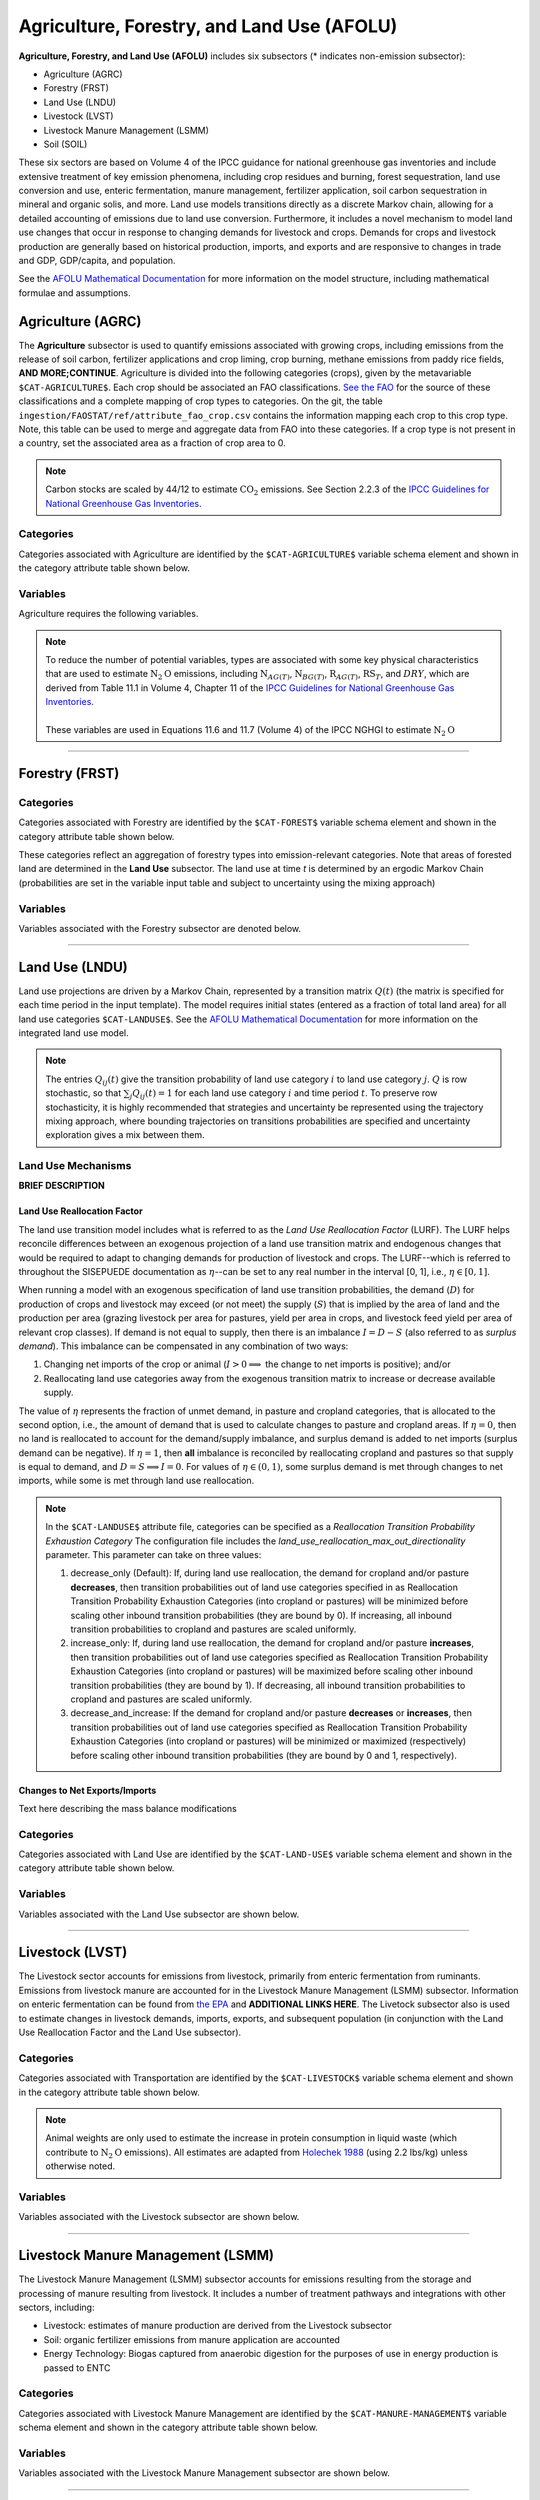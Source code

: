===========================================
Agriculture, Forestry, and Land Use (AFOLU)
===========================================

**Agriculture, Forestry, and Land Use (AFOLU)** includes six subsectors (* indicates non-emission subsector): 

* Agriculture (AGRC)
* Forestry (FRST)
* Land Use (LNDU)
* Livestock (LVST)
* Livestock Manure Management (LSMM)
* Soil (SOIL)

These six sectors are based on Volume 4 of the IPCC guidance for national 
greenhouse gas inventories and include extensive treatment of key emission 
phenomena, including crop residues and burning, forest sequestration, land use 
conversion and use, enteric fermentation, manure management, fertilizer 
application, soil carbon sequestration in mineral and organic solis, and more. 
Land use models transitions directly as a discrete Markov chain, allowing for a 
detailed accounting of emissions due to land use conversion. Furthermore, it 
includes a novel mechanism to model land use changes that occur in response to 
changing demands for livestock and crops. Demands for crops and livestock 
production are generally based on historical production, imports, and exports 
and are responsive to changes in trade and GDP, GDP/capita, and population.  


See the `AFOLU Mathematical Documentation <./mathdoc_afolu.htm>`_ for more information on the model structure, including mathematical formulae and assumptions.


Agriculture (AGRC)
==================

The **Agriculture** subsector is used to quantify emissions associated with growing crops, including emissions from the release of soil carbon, fertilizer applications and crop liming, crop burning, methane emissions from paddy rice fields, **AND MORE;CONTINUE**. Agriculture is divided into the following categories (crops), given by the metavariable ``$CAT-AGRICULTURE$``. Each crop should be associated an FAO classifications. `See the FAO <https://www.fao.org/waicent/faoinfo/economic/faodef/annexe.htm>`_ for the source of these classifications and a complete mapping of crop types to categories. On the git, the table ``ingestion/FAOSTAT/ref/attribute_fao_crop.csv`` contains the information mapping each crop to this crop type. Note, this table can be used to merge and aggregate data from FAO into these categories. If a crop type is not present in a country, set the associated area as a fraction of crop area to 0.

.. note:: Carbon stocks are scaled by 44/12 to estimate :math:`\text{CO}_2` emissions. See Section 2.2.3 of the `IPCC Guidelines for National Greenhouse Gas Inventories <https://www.ipcc.ch/report/2019-refinement-to-the-2006-ipcc-guidelines-for-national-greenhouse-gas-inventories/>`_.


Categories
----------

Categories associated with Agriculture are identified by the ``$CAT-AGRICULTURE$`` variable schema element and shown in the category attribute table shown below. 

.. csv-table:: Agricultural categories (``$CAT-AGRICULTURE$`` attribute table)
   :file: ./csvs/attribute_cat_agriculture.csv
   :header-rows: 1
..   :widths: 15,15,30,15,10,15


Variables
---------

Agriculture requires the following variables.

.. csv-table:: Trajectories of the following variables are needed for the Agriculture subsector. The categories that variables apply to are described in the ``category`` column.
   :file: ./csvs/variable_definitions_af_agrc.csv
   :header-rows: 1
.. :widths: 20, 30, 30, 10, 10

.. note::  | To reduce the number of potential variables, types are associated with some key physical characteristics that are used to estimate :math:`\text{N}_2\text{O}` emissions, including :math:`\text{N}_{AG(T)}`, :math:`\text{N}_{BG(T)}`, :math:`\text{R}_{AG(T)}`, :math:`\text{RS}_{T}`, and :math:`DRY`, which are derived from Table 11.1 in Volume 4, Chapter 11 of the `IPCC Guidelines for National Greenhouse Gas Inventories <https://www.ipcc-nggip.iges.or.jp/public/2019rf/pdf/4_Volume4/19R_V4_Ch11_Soils_N2O_CO2.pdf>`_.
 |
 | These variables are used in Equations 11.6 and 11.7 (Volume 4) of the IPCC NGHGI to estimate :math:`\text{N}_2\text{O}`


----


Forestry (FRST)
===============

Categories
----------

Categories associated with Forestry are identified by the ``$CAT-FOREST$`` variable schema element and shown in the category attribute table shown below. 

These categories reflect an aggregation of forestry types into emission-relevant categories. Note that areas of forested land are determined in the **Land Use** subsector. The land use at time *t* is determined by an ergodic Markov Chain (probabilities are set in the variable input table and subject to uncertainty using the mixing approach)

.. csv-table:: Forest categories (``$CAT-FOREST$`` attribute table)
   :file: ./csvs/attribute_cat_forest.csv
   :header-rows: 1
..   :widths: 15,15,30,15,10,15


Variables
---------

Variables associated with the Forestry subsector are denoted below. 

.. csv-table:: Trajectories of the following variables are needed for the Forestry subsector. The categories that variables apply to are described in the ``category`` column.
   :file: ./csvs/variable_definitions_af_frst.csv
   :header-rows: 1


----


Land Use (LNDU)
===============

Land use projections are driven by a Markov Chain, represented by a transition matrix :math:`Q(t)` (the matrix is specified for each time period in the input template). The model requires initial states (entered as a fraction of total land area) for all land use categories ``$CAT-LANDUSE$``. See the `AFOLU Mathematical Documentation <./mathdoc_afolu.htm>`_ for more information on the integrated land use model.

.. note::
   The entries :math:`Q_{ij}(t)` give the transition probability of land use category :math:`i` to land use category :math:`j`. :math:`Q` is row stochastic, so that :math:`\sum_{j}Q_{ij}(t) = 1` for each land use category :math:`i` and time period :math:`t`. To preserve row stochasticity, it is highly recommended that strategies and uncertainty be represented using the trajectory mixing approach, where bounding trajectories on transitions probabilities are specified and uncertainty exploration gives a mix between them.

Land Use Mechanisms
-------------------

**BRIEF DESCRIPTION**

Land Use Reallocation Factor
^^^^^^^^^^^^^^^^^^^^^^^^^^^^

The land use transition model includes what is referred to as the *Land Use Reallocation Factor* (LURF). The LURF helps reconcile differences between an exogenous projection of a land use transition matrix and endogenous changes that would be required to adapt to changing demands for production of livestock and crops. The LURF--which is referred to throughout the SISEPUEDE documentation as :math:`\eta`--can be set to any real number in the interval [0, 1], i.e., :math:`\eta \in [0, 1]`.

When running a model with an exogenous specification of land use transition probabilities, the demand (:math:`D`) for production of crops and livestock may exceed (or not meet) the supply (:math:`S`) that is implied by the area of land and the production per area (grazing livestock per area for pastures, yield per area in crops, and livestock feed yield per area of relevant crop classes). If demand is not equal to supply, then there is an imbalance :math:`I = D - S` (also referred to as *surplus demand*). This imbalance can be compensated in any combination of two ways:

#. Changing net imports of the crop or animal (:math:`I > 0 \implies` the change to net imports is positive); and/or

#. Reallocating land use categories away from the exogenous transition matrix to increase or decrease available supply.

The value of :math:`\eta` represents the fraction of unmet demand, in pasture and cropland categories, that is allocated to the second option, i.e., the amount of demand that is used to calculate changes to pasture and cropland areas. If :math:`\eta = 0`, then no land is reallocated to account for the demand/supply imbalance, and surplus demand is added to net imports (surplus demand can be negative). If :math:`\eta = 1`, then **all** imbalance is reconciled by reallocating cropland and pastures so that supply is equal to demand, and :math:`D = S \implies I = 0`. For values of :math:`\eta \in (0, 1)`, some surplus demand is met through changes to net imports, while some is met through land use reallocation.

.. note:: In the ``$CAT-LANDUSE$`` attribute file, categories can be specified as a *Reallocation Transition Probability Exhaustion Category* The configuration file includes the *land_use_reallocation_max_out_directionality* parameter. This parameter can take on three values:

   #. decrease_only (Default): If, during land use reallocation, the demand for cropland and/or pasture **decreases**, then transition probabilities out of land use categories specified in as Reallocation Transition Probability Exhaustion Categories (into cropland or pastures) will be minimized before scaling other inbound transition probabilities (they are bound by 0). If increasing, all inbound transition probabilities to cropland and pastures are scaled uniformly.

   #. increase_only: If, during land use reallocation, the demand for cropland and/or pasture **increases**, then transition probabilities out of land use categories specified as Reallocation Transition Probability Exhaustion Categories (into cropland or pastures) will be maximized before scaling other inbound transition probabilities (they are bound by 1). If decreasing, all inbound transition probabilities to cropland and pastures are scaled uniformly.

   #. decrease_and_increase: If the demand for cropland and/or pasture **decreases** or **increases**, then transition probabilities out of land use categories specified as Reallocation Transition Probability Exhaustion Categories (into cropland or pastures) will be minimized or maximized (respectively) before scaling other inbound transition probabilities (they are bound by 0 and 1, respectively).


Changes to Net Exports/Imports
^^^^^^^^^^^^^^^^^^^^^^^^^^^^^^

Text here describing the mass balance modifications


Categories
----------

Categories associated with Land Use are identified by the ``$CAT-LAND-USE$`` variable schema element and shown in the category attribute table shown below. 

.. csv-table:: Land Use categories (``$CAT-LANDUSE$`` attribute table)
   :file: ./csvs/attribute_cat_land_use.csv
   :header-rows: 1


Variables
---------

Variables associated with the Land Use subsector are shown below. 

.. csv-table:: Trajectories of the following variables are needed for the Land Use subsector. The categories that variables apply to are described in the ``category`` column.
   :file: ./csvs/variable_definitions_af_lndu.csv
   :header-rows: 1


----


Livestock (LVST)
================

The Livestock sector accounts for emissions from livestock, primarily from enteric fermentation from ruminants. Emissions from livestock manure are accounted for in the Livestock Manure Management (LSMM) subsector. Information on enteric fermentation can be found from `the EPA <https://www3.epa.gov/ttnchie1/ap42/ch14/final/c14s04.pdf>`_ and **ADDITIONAL LINKS HERE**. The Livetock subsector also is used to estimate changes in livestock demands, imports, exports, and subsequent population (in conjunction with the Land Use Reallocation Factor and the Land Use subsector).


Categories
----------

Categories associated with Transportation are identified by the ``$CAT-LIVESTOCK$`` variable schema element and shown in the category attribute table shown below. 


.. note:: Animal weights are only used to estimate the increase in protein consumption in liquid waste (which contribute to :math:`\text{N}_2\text{O}` emissions). All estimates are adapted from `Holechek 1988 <https://journals.uair.arizona.edu/index.php/rangelands/article/download/10362/9633>`_ (using 2.2 lbs/kg) unless otherwise noted.

.. csv-table:: Livestock categories (``$CAT-LIVESTOCK$`` attribute table)
   :file: ./csvs/attribute_cat_livestock.csv
   :header-rows: 1


Variables
---------

Variables associated with the Livestock subsector are shown below. 

.. csv-table:: Trajectories of the following variables are needed for the Livestock subsector. The categories that variables apply to are described in the ``category`` column.
   :file: ./csvs/variable_definitions_af_lvst.csv
   :header-rows: 1


----


Livestock Manure Management (LSMM)
==================================

The Livestock Manure Management (LSMM) subsector accounts for emissions resulting from the storage and processing of manure resulting from livestock. It includes a number of treatment pathways and integrations with other sectors, including: 

* Livestock: estimates of manure production are derived from the Livestock subsector
* Soil: organic fertilizer emissions from manure application are accounted
* Energy Technology: Biogas captured from anaerobic digestion for the purposes of use in energy production is passed to ENTC


Categories
----------

Categories associated with Livestock Manure Management are identified by the ``$CAT-MANURE-MANAGEMENT$`` variable schema element and shown in the category attribute table shown below. 

.. csv-table:: Livestock manure management categories (``$CAT-MANURE-MANAGEMENT$`` attribute table)
   :file: ./csvs/attribute_cat_manure_management.csv
   :header-rows: 1


Variables
---------

Variables associated with the Livestock Manure Management subsector are shown below. 

.. csv-table:: Trajectories of the following variables are needed for the Livestock Manure Management subsector. The categories that variables apply to are described in the ``category`` column.
   :file: ./csvs/variable_definitions_af_lsmm.csv
   :header-rows: 1


----


Soil Management (SOIL)
======================

In practice, the Soil Management subector overarches AFOLU, accounts for emissions from a number of organic, agricultural, and land use conversion processeses. Notably, the sector accounts for soil carbon emissions from no-till practices, soil carbon emissions from land use conversion (biomass conversion is accounted for in the Land Use subsector), and a number of emissions coming from the application of organic and synthetic fetilizers and liming.

The Soil subsector integrates directly with the following other subsectors:

* Agriculture:
* Land Use
* Livestock Manure Management:


Categories
----------

Categories associated with Soil Management are identified by the ``$CAT-SOIL-MANAGEMENT$`` variable schema element and shown in the category attribute table shown below. 

.. csv-table:: Soil Management categories (``$CAT-SOIL-MANAGEMENT$`` attribute table)
   :file: ./csvs/attribute_cat_soil_management.csv
   :header-rows: 1


Variables
---------

Variables associated with the Soil Management subsector are shown below. 

.. csv-table:: Trajectories of the following variables are needed for the Soil Management subsector. The categories that variables apply to are described in the ``category`` column.
   :file: ./csvs/variable_definitions_af_soil.csv
   :header-rows: 1
